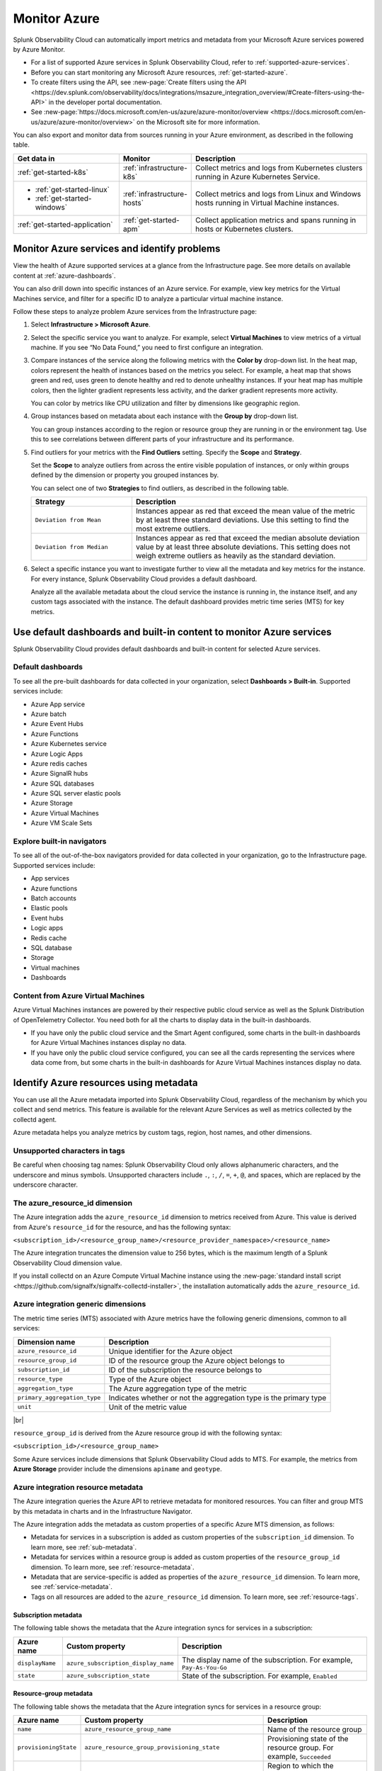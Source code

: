 .. _infrastructure-azure:

**********************************
Monitor Azure
**********************************

.. meta::
  :description: Learn how to monitor Microsoft Azure infrastructure resources with Splunk Observability Cloud.

Splunk Observability Cloud can automatically import metrics and metadata from your Microsoft Azure services powered by Azure Monitor. 

* For a list of supported Azure services in Splunk Observability Cloud, refer to :ref:`supported-azure-services`. 
* Before you can start monitoring any Microsoft Azure resources, :ref:`get-started-azure`.
* To create filters using the API, see :new-page:`Create filters using the API <https://dev.splunk.com/observability/docs/integrations/msazure_integration_overview/#Create-filters-using-the-API>` in the developer portal documentation. 
* See :new-page:`https://docs.microsoft.com/en-us/azure/azure-monitor/overview <https://docs.microsoft.com/en-us/azure/azure-monitor/overview>` on the Microsoft site for more information.

You can also export and monitor data from sources running in your Azure environment, as described in the following table.

.. list-table::
   :header-rows: 1
   :widths: 30, 20, 50

   * - :strong:`Get data in`
     - :strong:`Monitor`
     - :strong:`Description`

   * - :ref:`get-started-k8s`
     - :ref:`infrastructure-k8s`
     - Collect metrics and logs from Kubernetes clusters running in Azure Kubernetes Service.

   * - - :ref:`get-started-linux`
       - :ref:`get-started-windows`
     - :ref:`infrastructure-hosts`
     - Collect metrics and logs from Linux and Windows hosts running in Virtual Machine instances.

   * - :ref:`get-started-application`
     - :ref:`get-started-apm`
     - Collect application metrics and spans running in hosts or Kubernetes clusters.

.. _monitor-azure-services:

Monitor Azure services and identify problems
=======================================================

View the health of Azure supported services at a glance from the Infrastructure page. See more details on available content at :ref:`azure-dashboards`. 

You can also drill down into specific instances of an Azure service. For example, view key metrics for the Virtual Machines service, and filter for a specific ID to analyze a particular virtual machine instance.

Follow these steps to analyze problem Azure services from the Infrastructure page:

1. Select :strong:`Infrastructure > Microsoft Azure`.
2. Select the specific service you want to analyze. For example, select :strong:`Virtual Machines` to view metrics of a virtual machine. If you see “No Data Found,” you need to first configure an integration.
3. Compare instances of the service along the following metrics with the :strong:`Color by` drop-down list. In the heat map, colors represent the health of instances based on the metrics you select. For example, a heat map that shows green and red, uses green to denote healthy and red to denote unhealthy instances. If your heat map has multiple colors, then the lighter gradient represents less activity, and the darker gradient represents more activity. 

   You can color by metrics like CPU utilization and filter by dimensions like geographic region.
4. Group instances based on metadata about each instance with the :strong:`Group by` drop-down list.

   You can group instances according to the region or resource group they are running in or the environment tag. Use this to see correlations between different parts of your infrastructure and its performance.
5.  Find outliers for your metrics with the :strong:`Find Outliers` setting. Specify the :strong:`Scope` and :strong:`Strategy`.

    Set the :strong:`Scope` to analyze outliers from across the entire visible population of instances, or only within groups defined by the dimension or property you grouped instances by.

    You can select one of two :strong:`Strategies` to find outliers, as described in the following table.

    .. list-table::
       :header-rows: 1
       :widths: 30, 70

       * - :strong:`Strategy`
         - :strong:`Description`

       * - ``Deviation from Mean``
         - Instances appear as red that exceed the mean value of the metric by at least three standard deviations. Use this setting to find the most extreme outliers.

       * - ``Deviation from Median``
         - Instances appear as red that exceed the median absolute deviation value by at least three absolute deviations. This setting does not weigh extreme outliers as heavily as the standard deviation.

6. Select a specific instance you want to investigate further to view all the metadata and key metrics for the instance. For every instance, Splunk Observability Cloud provides a default dashboard.

   Analyze all the available metadata about the cloud service the instance is running in, the instance itself, and any custom tags associated with the instance. The default dashboard provides metric time series (MTS) for key metrics.

.. _azure-dashboards: 

Use default dashboards and built-in content to monitor Azure services
=========================================================================================

Splunk Observability Cloud provides default dashboards and built-in content for selected Azure services. 

Default dashboards
-------------------------------------------------------------------

To see all the pre-built dashboards for data collected in your organization, select :strong:`Dashboards > Built-in`. Supported services include:

* Azure App service
* Azure batch
* Azure Event Hubs
* Azure Functions
* Azure Kubernetes service
* Azure Logic Apps
* Azure redis caches
* Azure SignalR hubs
* Azure SQL databases
* Azure SQL server elastic pools
* Azure Storage
* Azure Virtual Machines
* Azure VM Scale Sets

Explore built-in navigators
-------------------------------------------------------------------

To see all of the out-of-the-box navigators provided for data collected in your organization, go to the Infrastructure page. Supported services include: 

* App services
* Azure functions
* Batch accounts
* Elastic pools
* Event hubs
* Logic apps
* Redis cache
* SQL database
* Storage
* Virtual machines
* Dashboards

Content from Azure Virtual Machines
-------------------------------------------------------------------

Azure Virtual Machines instances are powered by their respective public cloud service as well as the Splunk Distribution of OpenTelemetry Collector. You need both for all the charts to display data in the built-in dashboards.

- If you have only the public cloud service and the Smart Agent configured, some charts in the built-in dashboards for Azure Virtual Machines instances display no data.
- If you have only the public cloud service configured, you can see all the cards representing the services where data come from, but some charts in the built-in dashboards for Azure Virtual Machines instances display no data.

.. _azure-id-metadata: 

Identify Azure resources using metadata
================================================================================

You can use all the Azure metadata imported into Splunk Observability Cloud, regardless of the mechanism by which you collect and send metrics. This feature is available for the relevant Azure Services as well as metrics collected by the collectd agent.

Azure metadata helps you analyze metrics by custom tags, region, host names, and other dimensions.

.. _azure-tag-char: 

Unsupported characters in tags
-------------------------------------------------------------------

Be careful when choosing tag names: Splunk Observability Cloud only allows alphanumeric characters, and the underscore and minus symbols. Unsupported characters include ``.``, ``:``, ``/``, ``=``, ``+``, ``@``, and spaces, which are replaced by the underscore character. 

The azure_resource_id dimension
--------------------------------------------------------------------------------

The Azure integration adds the ``azure_resource_id`` dimension to metrics received from Azure. This value is derived from Azure's ``resource_id`` for the resource, and has the following syntax:

``<subscription_id>/<resource_group_name>/<resource_provider_namespace>/<resource_name>``

The Azure integration truncates the dimension value to 256 bytes, which is the maximum length of a Splunk Observability Cloud dimension value.

If you install collectd on an Azure Compute Virtual Machine instance using the
:new-page:`standard install script <https://github.com/signalfx/signalfx-collectd-installer>`,
the installation automatically adds the ``azure_resource_id``.

Azure integration generic dimensions
--------------------------------------------------------------------------------

The metric time series (MTS) associated with Azure metrics have the following generic dimensions, common to all services:

.. list-table::
   :header-rows: 1

   * - :strong:`Dimension name`
     - :strong:`Description`

   * - ``azure_resource_id``
     - Unique identifier for the Azure object

   * - ``resource_group_id``
     - ID of the resource group the Azure object belongs to

   * - ``subscription_id``
     - ID of the subscription the resource belongs to

   * - ``resource_type``
     - Type of the Azure object

   * - ``aggregation_type``
     - The Azure aggregation type of the metric

   * - ``primary_aggregation_type``
     - Indicates whether or not the aggregation type is the primary type

   * - ``unit``
     - Unit of the metric value

|br|

``resource_group_id`` is derived from the Azure resource group id with the
following syntax:

``<subscription_id>/<resource_group_name>``

Some Azure services include dimensions that Splunk Observability Cloud adds to MTS.
For example, the metrics from :strong:`Azure Storage` provider include the
dimensions ``apiname`` and ``geotype``.

Azure integration resource metadata
--------------------------------------------------------------------------------

The Azure integration queries the Azure API to retrieve metadata for monitored resources.
You can filter and group MTS by this metadata in charts and in the Infrastructure Navigator.

The Azure integration adds the metadata as custom properties of a specific Azure MTS dimension, as follows:

- Metadata for services in a subscription is added as custom properties of the ``subscription_id`` dimension. To learn more, see :ref:`sub-metadata`.

- Metadata for services within a resource group is added as custom properties of the ``resource_group_id`` dimension. To learn more, see :ref:`resource-metadata`.

- Metadata that are service-specific is added as properties of the ``azure_resource_id`` dimension. To learn more, see :ref:`service-metadata`.

- Tags on all resources are added to the ``azure_resource_id`` dimension. To learn more, see :ref:`resource-tags`.

.. _sub-metadata:

Subscription metadata
^^^^^^^^^^^^^^^^^^^^^^^^^^^^^^^^^^^^^^^^^^^^^^^^^^^^^^^^^^^^^^^^^^^^^^^^^^^^^^^^

The following table shows the metadata that the Azure integration syncs for services in a subscription:

.. list-table::
   :header-rows: 1

   * - :strong:`Azure name`
     - :strong:`Custom property`
     - :strong:`Description`

   * - ``displayName``
     - ``azure_subscription_display_name``
     - The display name of the subscription. For example, ``Pay-As-You-Go``

   * - ``state``
     - ``azure_subscription_state``
     - State of the subscription. For example, ``Enabled``


.. _resource-metadata:

Resource-group metadata
^^^^^^^^^^^^^^^^^^^^^^^^^^^^^^^^^^^^^^^^^^^^^^^^^^^^^^^^^^^^^^^^^^^^^^^^^^^^^^^^

The following table shows the metadata that the Azure integration syncs for services in a resource group:

.. list-table::
   :header-rows: 1

   * - :strong:`Azure name`
     - :strong:`Custom property`
     - :strong:`Description`

   * - ``name``
     - ``azure_resource_group_name``
     - Name of the resource group

   * - ``provisioningState``
     - ``azure_resource_group_provisioning_state``
     - Provisioning state of the resource group. For example, ``Succeeded``

   * - ``region``
     - ``azure_resource_group_region``
     - Region to which the resource group belongs. For example, ``eastus``

   * - Tags
     - ``azure_resource_group_tag<name-of-tag>``, if resource group has user-defined tags
     - All resource group wide tags

.. _resource-tags:

Azure tags for resource groups
^^^^^^^^^^^^^^^^^^^^^^^^^^^^^^^^^^^^^^^^^^^^^^^^^^^^^^^^^^^^^^^^^^^^^^^^^^^^^^^^

Azure tags for resource groups are a list of key:value pairs, and from them the Azure integration creates
Splunk Observability Cloud tags that have the syntax ``azure_resource_group_tag<name-of-tag>``.
For example, if Azure has ``[key1:label01, key2:label02]`` as the tags property for a resource group, the Azure integration
creates two tags: ``azure_resource_group_tag_key1`` and ``azure_resource_group_tag_key2``.

.. _service-metadata:

Service-level metadata
^^^^^^^^^^^^^^^^^^^^^^^^^^^^^^^^^^^^^^^^^^^^^^^^^^^^^^^^^^^^^^^^^^^^^^^^^^^^^^^^

The following tables shows the metadata that the Azure integration syncs for individual services:

.. _autoscale-settings-service-metadata:

**Autoscale settings**

For autoscale settings, Splunk Observability Cloud syncs the following properties:

.. list-table::
   :header-rows: 1

   * - :strong:`Azure name`
     - :strong:`Custom property`
     - :strong:`Description`

   * - ``autoscaleEnabled``
     - ``azure_autoscale_enabled``
     - Indicates whether automatic scaling is enabled
   * - ``targetResourceId``
     - ``azure_target_resource_id``
     - Resource identifier of the resource that the autoscale settings are added to
   * - ``regionName``
     - ``azure_region``
     - Name of the region the resource is in. For example, ``Central US``
   * - ``state``
     - ``azure_state``
     - State of the app. For example, ``Running``
     

|br| 


.. _batch-accounts-service-metadata:

**Batch accounts**

For batch accounts, Splunk Observability Cloud syncs the following properties:

.. list-table::
   :header-rows: 1

   * -   :strong:`Azure name`
     -   :strong:`Custom property`
     -   :strong:`Description`

   * -   ``activeJobAndJobScheduleQuota``
     -   ``azure_active_job_and_job_schedule_quota``
     -   Active job and job schedule quota for this batch account

   * -   ``coreQuota``
     -   ``azure_core_quota``
     -   Core quota for the batch account

   * -   ``poolQuota``
     -   ``azure_pool_quota``
     -   Pool quota for the batch account

   * -   ``provisioningState``
     -   ``azure_provisioning_state``
     -   Provisioning state of the batch account. For example, ``Succeeded``

   * -   ``regionName``
     -   ``azure_region``
     -   Name of the region the resource is in. For example, ``Central US``

|br| 

.. _function-apps-web-apps-service-metadata:

**Function apps and web apps**

For function apps and web apps, Splunk Observability Cloud syncs the following properties:

.. list-table::
   :header-rows: 1

   * - :strong:`Azure name`
     - :strong:`Custom property`
     - :strong:`Description`
   * - ``availabilityState``
     - ``azure_availabilityState``
     - Availability state of the app. For example ``Normal``
   * - ``kind``
     - ``azure_kind``
     - The type of resource. For example, ``app``
   * - ``name``
     - ``azure_resource_name``
     - Name of the function or app
   * - ``regionName``
     - ``azure_region``
     - Name of the region the resource is in. For example, ``Central US``
   * - ``state``
     - ``azure_state``
     - State of the app. For example, ``Running``

|br| 

.. _redis-cache-service-metadata:

**Redis caches**

For Redis caches, Splunk Observability Cloud syncs the following properties:

.. list-table::
   :header-rows: 1

   * -   :strong:`Azure name`
     -   :strong:`Custom property`
     -   :strong:`Description`

   * -   ``hostName``
     -   ``azure_host_name``
     -   Host name of the Redis cache

   * -   ``isPremium``
     -   ``azure_is_premium``
     -   Indicates whether or not the service is premium

   * -   ``nonSslPort``
     -   ``azure_non_ssl_port``
     -   Indicates whether or not non-SSL port is enabled

   * -   ``port``
     -   ``azure_port``
     -   Port value for Redis cache. For example, ``6379``

   * -   ``provisioningState``
     -   ``azure_provisioning_state``
     -   Provisioning state of the Redis cache. For example, ``Succeeded``

   * -   ``redisVersion``
     -   ``azure_redis_version``
     -   Version of Redis

   * -   ``regionName``
     -   ``azure_region``
     -   Name of the region the resource is in. For example, ``Central US``

   * -   ``shardCount``
     -   ``azure_shard_count``
     -   Number of shards

   * -   ``sku``
     -   ``azure_sku``
     -   SKU of the Redis cache. For example, ``Standard_C1``

   * -   ``sslPort``
     -   ``azure_ssl_port``
     -   SSL port value for Redis cache. For example, ``6380``

|br|

.. _storage-account-service-metadata:

**Storage accounts**

For storage accounts, Splunk Observability Cloud syncs the following properties:

.. list-table::
   :header-rows: 1

   * -   :strong:`Azure name`
     -   :strong:`Custom property`
     -   :strong:`Description`

   * -   ``creationTime``
     -   ``azure_creation_time``
     -   Time at which the account was created. For example, ``Thu Jan 19 18:16:25 UTC 2018``

   * -   ``kind``
     -   ``azure_kind``
     -   Kind of storage account. For example, ``Storage`` or ``BLOB``

   * -   ``regionName``
     -   ``azure_region``
     -   Name of the region the resource is in. For example, ``Central US``

   * -   ``sku``
     -   ``azure_sku``
     -   SKU of the storage account. For example, ``Standard_LRS``

|br|


.. _virtual-machine-service-metadata:

**Virtual machines**

For virtual machines, Splunk Observability Cloud retrieves a subset of metadata about the instance,
as well as custom metadata you specify for the instance.

.. list-table::
   :header-rows: 1

   * -   :strong:`Azure name`
     -   :strong:`Custom property`
     -   :strong:`Description`

   * -   ``computerName``
     -   ``azure_computer_name``
     -   Name of the virtual machine instance

   * -   ``imageReference.offer``
     -   ``azure_image_reference_offer``
     -   Offer of the image reference. For example, ``UbuntuServer``

   * -   ``imageReference.publisher``
     -   ``azure_image_reference_publisher``
     -   Publisher of the image reference. For example, ``Canonical``

   * -   ``imageReference.sku``
     -   ``azure_image_reference_sku``
     -   SKU of the image reference. For example, ``16.04-LTS``

   * -   ``imageReference.version``
     -   ``azure_image_reference_version``
     -   Version of the image reference. For example, ``latest``

   * -   ``osDiskCachingType``
     -   ``azure_os_disk_caching_type``
     -   OS Disk caching type of the instance. For example, ``ReadWrite``

   * -   ``osType``
     -   ``azure_os_type``
     -   Type of OS on the virtual machine. For example, ``"LINUX"`` or ``"WINDOWS"``

   * -   ``osDiskSize``
     -   ``azure_os_disk_size``
     -   Disk size in GB

   * -   ``powerState``
     -   ``azure_power_state``
     -   Power state of the virtual machine. For example, ``PowerState/running``

   * -   ``provisioningState``
     -   ``azure_provisioning_state``
     -   Provisioning state of the virtual machine. For example, ``Succeeded``

   * -   ``regionName``
     -   ``azure_region``
     -   Name of the region the resource is in. For example, ``Central US``

   * -   ``size``
     -   ``azure_size``
     -   Information about the size of the virtual machine. For example, ``Standard_D2s_v3``

   * -   ``vmId``
     -   ``azure_vm_id``
     -   ID given to the virtual machine instance by Azure

|br|

.. _virtual-machine-scale-sets-service-metadata:

**Virtual machine scale sets**

For virtual machine scale sets, Splunk Observability Cloud syncs the following properties:

.. list-table::
   :header-rows: 1

   * -   :strong:`Azure name`
     -   :strong:`Custom property`
     -   :strong:`Description`

   * -   ``capacity``
     -   ``azure_capacity``
     -   Number of instances in the scale set

   * -   ``computerNamePrefix``
     -   ``azure_computer_name_prefix``
     -   Computer name prefix of the instances in the scale set

   * -   ``imageReference.offer``
     -   ``azure_image_reference_offer``
     -   Offer of the image reference. For example, ``UbuntuServer``

   * -   ``imageReference.publisher``
     -   ``azure_image_reference_publisher``
     -   Publisher of the image reference. For example, ``Canonical``

   * -   ``imageReference.sku``
     -   ``azure_image_reference_sku``
     -   SKU of the image reference. For example, ``16.04-LTS``

   * -   ``imageReference.version``
     -   ``azure_image_reference_version``
     -   Version of the image reference. For example, ``latest``

   * -   ``osDiskCachingType``
     -   ``azure_os_disk_caching_type``
     -   OS Disk caching type of the instance. For example, ``ReadWrite``

   * -   ``overProvisionEnabled``
     -   ``azure_over_provision_enabled``
     -   Indicates whether or not over provisioning is enabled

   * -   ``primaryNetworkId``
     -   ``azure_primary_network_id``
     -   ID of the primary network of the scale set

   * -   ``regionName``
     -   ``azure_region``
     -   Name of the region the resource is in. For example, ``Central US``

   * -   ``upgradeModel``
     -   ``azure_upgrade_model``
     -   Upgrade model of the scale set. For example, ``Manual``

|br|

.. _virtual-machines-in-scale-sets-service-metadata:

**Virtual machines in scale sets**

For virtual machines in scale sets, Splunk Observability Cloud syncs the following properties:

.. list-table::
   :header-rows: 1

   * -   :strong:`Azure name`
     -   :strong:`Custom property`
     -   :strong:`Description`

   * -   ``imageReference.offer``
     -   ``azure_image_reference_offer``
     -   Offer of the image reference. For example, ``UbuntuServer``

   * -   ``imageReference.publisher``
     -   ``azure_image_reference_publisher``
     -   Publisher of the image reference. For example, ``Canonical``

   * -   ``imageReference.sku``
     -   ``azure_image_reference_sku``
     -   SKU of the image reference. For example, ``16.04-LTS``

   * -   ``imageReference.version``
     -   ``azure_image_reference_version``
     -   Version of the image reference. For example, ``latest``

   * -   ``instanceId``
     -   ``azure_instance_id``
     -   Instance ID of the VM in the Scaleset

   * -   ``osDiskCachingType``
     -   ``azure_os_disk_caching_type``
     -   OS Disk caching type of the instance. For example, ``ReadWrite``

   * -   ``osDiskName``
     -   ``azure_os_disk_name``
     -   OS Disk name of the instance

   * -   ``osDiskSize``
     -   ``azure_os_disk_size``
     -   OS Disk size of the instance

   * -   ``osType``
     -   ``azure_os_type``
     -   OS Type. For example, ``Linux``

   * -   ``powerState``
     -   ``azure_power_state``
     -   Power state of the instance. For example, ``PowerState/running``

   * -   ``regionName``
     -   ``azure_region``
     -   Name of the region the resource is in. For example, ``Central US``

   * -   ``size``
     -   ``azure_size``
     -   Size of the instance. For example, ``Standard_A1``

   * -   ``sku``
     -   ``azure_sku``
     -   SKU of the instance. For example, ``com.microsoft.azure.management.compute.Sku@151e5d8d``

